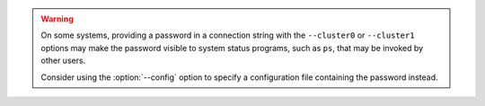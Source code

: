 .. warning::
   On some systems, providing a password in a connection string with 
   the ``--cluster0`` or ``--cluster1`` options may make the password 
   visible to system status programs, such as ``ps``, that may be invoked 
   by other users.

   Consider using the :option:`--config` option to specify a 
   configuration file containing the password instead.